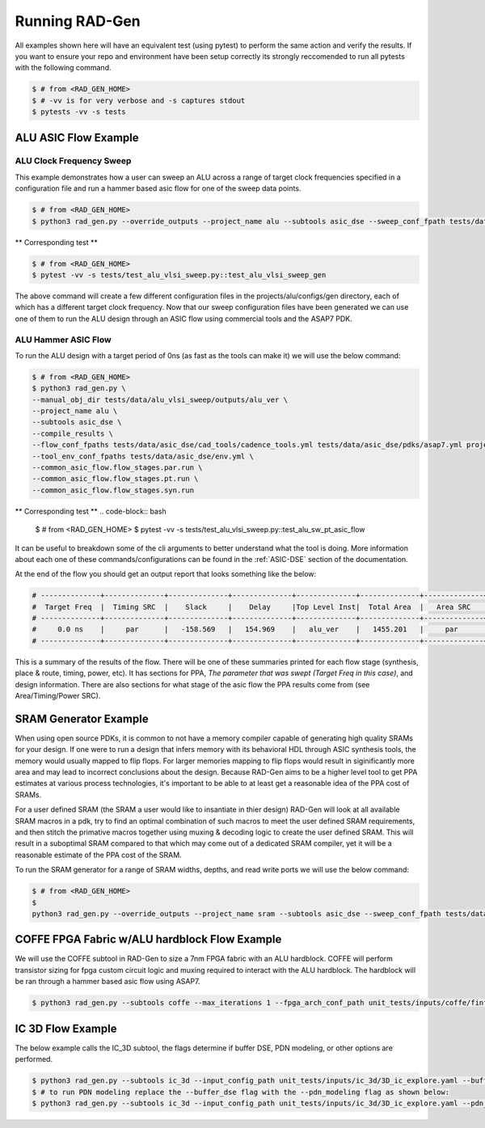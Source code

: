 Running RAD-Gen
============================


All examples shown here will have an equivalent test (using pytest) to perform the same action and verify the results. 
If you want to ensure your repo and environment have been setup correctly its strongly reccomended to run all pytests with the following command.

.. code-block:: bash

   $ # from <RAD_GEN_HOME>
   $ # -vv is for very verbose and -s captures stdout
   $ pytests -vv -s tests


ALU ASIC Flow Example
--------------------------------


ALU Clock Frequency Sweep
^^^^^^^^^^^^^^^^^^^^^^^^^^^^^^^^

This example demonstrates how a user can sweep an ALU across a range of target clock frequencies specified in a configuration file and run a hammer based asic flow for one of the sweep data points. 

.. code-block:: bash

   $ # from <RAD_GEN_HOME>
   $ python3 rad_gen.py --override_outputs --project_name alu --subtools asic_dse --sweep_conf_fpath tests/data/alu_vlsi_sweep/inputs/alu_sweep.yml

** Corresponding test **

.. code-block:: bash

   $ # from <RAD_GEN_HOME>
   $ pytest -vv -s tests/test_alu_vlsi_sweep.py::test_alu_vlsi_sweep_gen

The above command will create a few different configuration files in the projects/alu/configs/gen directory, each of which has a different target clock frequency.
Now that our sweep configuration files have been generated we can use one of them to run the ALU design through an ASIC flow using commercial tools and the ASAP7 PDK.

ALU Hammer ASIC Flow
^^^^^^^^^^^^^^^^^^^^^^^^^^^^^^^^

To run the ALU design with a target period of 0ns (as fast as the tools can make it) we will use the below command:

.. code-block:: bash

   $ # from <RAD_GEN_HOME>
   $ python3 rad_gen.py \
   --manual_obj_dir tests/data/alu_vlsi_sweep/outputs/alu_ver \
   --project_name alu \
   --subtools asic_dse \
   --compile_results \
   --flow_conf_fpaths tests/data/asic_dse/cad_tools/cadence_tools.yml tests/data/asic_dse/pdks/asap7.yml projects/alu/configs/gen/alu_base_period_0.0.json 
   --tool_env_conf_fpaths tests/data/asic_dse/env.yml \ 
   --common_asic_flow.flow_stages.par.run \
   --common_asic_flow.flow_stages.pt.run \
   --common_asic_flow.flow_stages.syn.run
.. 
   Notice how some of the command line arguments are specified hierarchically. RAD-Gen supports many different ways for users to provide configuration parameters.

** Corresponding test **
.. code-block:: bash

   $ # from <RAD_GEN_HOME>
   $ pytest -vv -s tests/test_alu_vlsi_sweep.py::test_alu_sw_pt_asic_flow

It can be useful to breakdown some of the cli arguments to better understand what the tool is doing.
More information about each one of these commands/configurations can be found in the :ref:`ASIC-DSE` section of the documentation.

At the end of the flow you should get an output report that looks something like the below: 

.. code-block:: bash

   # --------------+--------------+--------------+--------------+--------------+--------------+--------------+--------------+--------------+--------------                                                                                                                                                                          
   #  Target Freq  |  Timing SRC  |    Slack     |    Delay     |Top Level Inst|  Total Area  |   Area SRC   | Total Power  |  Power SRC   |   GDS Area                                                                                                                                                                             
   # --------------+--------------+--------------+--------------+--------------+--------------+--------------+--------------+--------------+--------------                                                                                                                                                                          
   #     0.0 ns    |     par      |   -158.569   |   154.969    |   alu_ver    |   1455.201   |     par      |    0.0597    |      pt      |  340.833654                                                                                                                                                                            
   # --------------+--------------+--------------+--------------+--------------+--------------+--------------+--------------+--------------+--------------  

This is a summary of the results of the flow. There will be one of these summaries printed for each flow stage (synthesis, place & route, timing, power, etc).
It has sections for PPA, `The parameter that was swept (Target Freq in this case)`, and design information. 
There are also sections for what stage of the asic flow the PPA results come from (see Area/Timing/Power SRC). 

SRAM Generator Example
--------------------------------

When using open source PDKs, it is common to not have a memory compiler capable of generating high quality SRAMs for your design. 
If one were to run a design that infers memory with its behavioral HDL through ASIC synthesis tools, the memory would usually mapped to flip flops. 
For larger memories mapping to flip flops would result in siginificantly more area and may lead to incorrect conclusions about the design.
Because RAD-Gen aims to be a higher level tool to get PPA estimates at various process technologies, it's important to be able to at least get a reasonable idea of the PPA cost of SRAMs.

For a user defined SRAM (the SRAM a user would like to insantiate in thier design) RAD-Gen will look at all available SRAM macros in a pdk,
try to find an optimal combination of such macros to meet the user defined SRAM requirements, and then stitch the primative macros together using muxing & decoding logic to create the user defined SRAM.
This will result in a suboptimal SRAM compared to that which may come out of a dedicated SRAM compiler, yet it will be a reasonable estimate of the PPA cost of the SRAM.


To run the SRAM generator for a range of SRAM widths, depths, and read write ports we will use the below command:

.. code-block:: bash

   $ # from <RAD_GEN_HOME>
   $ 
   python3 rad_gen.py --override_outputs --project_name sram --subtools asic_dse --sweep_conf_fpath tests/data/sram_generator/inputs/sram_sweep.yml








COFFE FPGA Fabric w/ALU hardblock Flow Example
----------------------------------------------------------------

We will use the COFFE subtool in RAD-Gen to size a 7nm FPGA fabric with an ALU hardblock. 
COFFE will perform transistor sizing for fpga custom circuit logic and muxing required to interact with the ALU hardblock. 
The hardblock will be ran through a hammer based asic flow using ASAP7.

.. code-block:: bash

   $ python3 rad_gen.py --subtools coffe --max_iterations 1 --fpga_arch_conf_path unit_tests/inputs/coffe/finfet_7nm_fabric_w_hbs/finfet_7nm_fabric_w_hbs.yml --hb_flows_conf_path unit_tests/inputs/coffe/finfet_7nm_fabric_w_hbs/hb_flows.yml


IC 3D Flow Example
----------------------------------------------------------------

The below example calls the IC_3D subtool, the flags determine if buffer DSE, PDN modeling, or other options are performed.

.. code-block:: bash

   $ python3 rad_gen.py --subtools ic_3d --input_config_path unit_tests/inputs/ic_3d/3D_ic_explore.yaml --buffer_dse
   $ # to run PDN modeling replace the --buffer_dse flag with the --pdn_modeling flag as shown below:
   $ python3 rad_gen.py --subtools ic_3d --input_config_path unit_tests/inputs/ic_3d/3D_ic_explore.yaml --pdn_modeling
